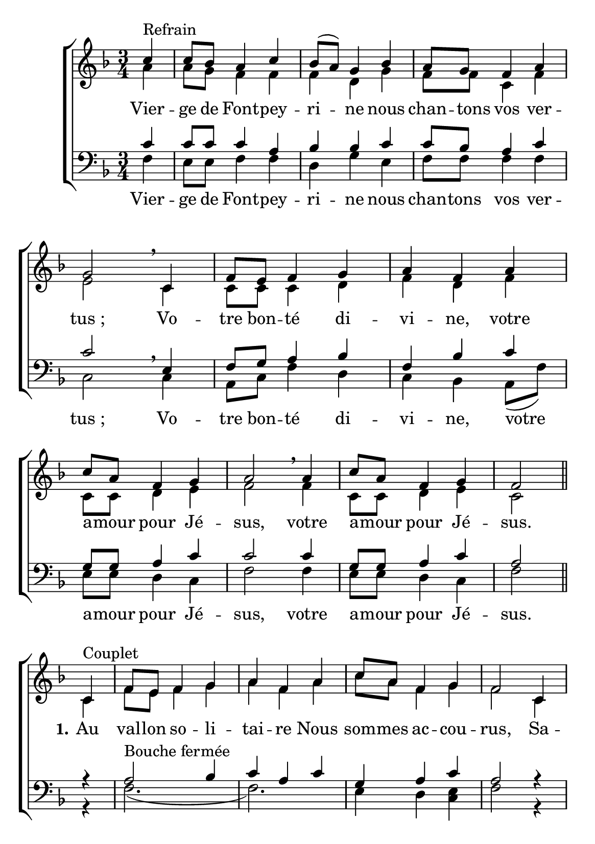 \version "2.18.2"
\language "italiano"

\header {
 % title = "Vierge de Fontpeyrine"
  %subtitle = "sur l'air de «Mère de l'Espérance»"
  %composer = "Mélodie du XIXe siècle"
  %arranger = "Harmonisation : Jean-Paul Lécot"
  % Supprimer le pied de page par défaut
  tagline = ""
  composer = ""

}

\paper {
   #(include-special-characters)

  #(set-paper-size "a5")
}

\layout {
  \context {
    \Voice
    \consists "Melody_engraver"
    \override Stem #'neutral-direction = #'()
  }
}

global = {
  \key fa \major
  \numericTimeSignature
  \time 3/4
}

soprano = \relative do'' {
  \global
  % En avant la musique !
  \partial4 do4 ^"Refrain" do8 sib la4 do4 sib8 [(la)] sol4 sib4 la8 sol fa4 la sol2 \breathe
  do,4 fa8 mi fa4 sol la fa la do8 la fa4 sol la2 \breathe
  la4 do8 la fa4 sol fa2 \bar "||"
do4^"Couplet" fa8 mi fa4 sol la fa la do8 la fa4 sol fa2
do4 fa8 mi fa4 sol la fa la do8 la fa4 sol sol2
}

alto = \relative do' {
  \global
  % En avant la musique !
  la'4 la8 sol fa4 fa  fa re sol fa8 fa do4 fa mi2
  do4 do8 do do4 re fa re fa do8 do re4 mi fa2
  fa4 do8 do re4 mi do2
  
  \break
do4 fa8 mi fa4 sol la fa la do8 la fa4 sol fa2
do4 fa8 mi fa4 sol la fa la do8 la fa4 sol sol2\bar "|."
\mark "D.C."
}

tenor = \relative do' {
  \global
  % En avant la musique !
 do4 do8 do do4 la sib sib do do8 sib la4 do do2
 mi,4 fa8 sol la4 sib fa sib do sol8 sol la4 do do2
do4 sol8 sol la4 do la2 

%couplets
r4 la2^"Bouche fermée" sib4 do la do sol la do la2
r4 la2 sib4 do la do sol la do do2
}

bass = \relative do {
  \global
  % En avant la musique !
fa4 mi8 mi fa4 fa re sol mi fa8 fa fa4 fa do2\breathe
do4 la8 do fa4 re do sib la8(fa') mi [mi] re4 do fa2
fa4 mi8 mi re4 do fa2

%couplets
r4 fa2.(fa2.) mi4 re <mi do> fa2
r4 fa2.(fa2.) mi4 re mi <mi do>2

}


sopranoVerse = \lyricmode {
  % Ajouter ici des paroles.
  
}

altoVerse = \lyricmode {
  % Ajouter ici des paroles.
Vier -- ge de Font -- pey -- ri -- ne nous chan -- tons vos ver -- "tus ;"
 Vo -- tre bon -- té di -- vi -- ne,
 votre a -- mour pour Jé -- sus,
 votre a -- mour pour Jé -- sus. 
 
 \set stanza = "1."Au val -- lon so -- li -- tai -- re
 Nous som -- mes ac -- cou -- rus,
 Sa -- lu -- er no -- tre Mè -- re,
 Cé -- lé -- bre ses ver -- tus.
}

tenorVerse = \lyricmode {
  % Ajouter ici des paroles.
  
}

bassVerse = \lyricmode {
  % Ajouter ici des paroles.
 Vier -- ge de Font -- pey -- ri -- ne nous chan -- tons vos ver -- "tus ;"
 Vo -- tre bon -- té di -- vi -- ne,
 votre a -- mour pour Jé -- sus,
 votre a -- mour pour Jé -- sus. 
}



\score {
  \new ChoirStaff <<
    \new Staff = "sa" \with {
      midiInstrument = "choir aahs"
  %    instrumentName = \markup \center-column { "Soprano" "Alto" }
    } <<
      \new Voice = "soprano" { \voiceOne \soprano }
      \new Voice = "alto" { \voiceTwo \alto }
    >>
  %  \new Lyrics \with {
     % alignAboveContext = "sa"
       % \override Score.PaperColumn #'keep-inside-line = ##t
   % } \lyricsto "soprano" \sopranoVerse
    \new Lyrics \lyricsto "alto" \altoVerse
    
    \new Staff = "tb" \with {
      midiInstrument = "choir aahs"
     % instrumentName = \markup \center-column { "Ténor" "Basse" }
    } <<
      \clef bass
      \new Voice = "tenor" { \voiceOne \tenor }
      \new Voice = "bass" { \voiceTwo \bass }
    >>
%    \new Lyrics \with {
%      alignAboveContext = "tb"
%        \override Score.PaperColumn #'keep-inside-line = ##t
%    } \lyricsto "tenor" \tenorVerse
    \new Lyrics \lyricsto "bass" \bassVerse
  >>
  \layout { 
    \context {
            \Score
	    \remove "Bar_number_engraver"
	    \override VerticalAxisGroup #'remove-first = ##t }
  }
%  \midi {
   % \tempo 4=95
 % }
}


